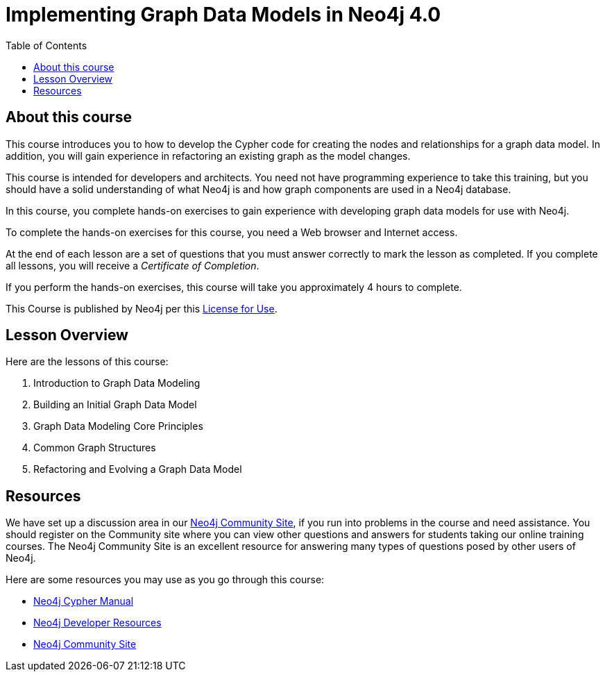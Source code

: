 = Implementing Graph Data Models in Neo4j 4.0
:slug: 00-igdm-40-implementing-graph-data-models-about
:doctype: book
:toc: left
:toclevels: 4
:imagesdir: ../images
:module-next-title: Implementing a Simple Graph Data Model

== About this course

This course introduces you to how to develop the Cypher code for creating the nodes and relationships for a graph data model.
In addition, you will gain experience in refactoring an existing graph as the model changes.

[.notes]
--
This course is intended for developers and architects.
You need not have programming experience to take this training, but you should have a solid understanding of what Neo4j is and how graph components are used in a Neo4j database.
--

In this course, you complete hands-on exercises to gain experience with developing graph data models for use with Neo4j.

To complete the hands-on exercises for this course, you need a Web browser and Internet access.

ifdef::backend-html5[]
At the end of each lesson are a set of questions that you must answer correctly to mark the lesson as completed.
If you complete all lessons, you will receive a _Certificate of Completion_.

If you perform the hands-on exercises, this course will take you approximately 4 hours to complete.
endif::[]


This Course is published by Neo4j per this https://neo4j.com/docs/license/[License for Use^].

== Lesson Overview

Here are the lessons of this course:

. Introduction to Graph Data Modeling
. Building an Initial Graph Data Model
. Graph Data Modeling Core Principles
. Common Graph Structures
. Refactoring and Evolving a Graph Data Model

== Resources

ifndef::backend-revealjs[]
We have set up a discussion area in our https://community.neo4j.com/c/general/online-training[Neo4j Community Site], if you run into problems in the course and need assistance.
You should register on the Community site where you can view other questions and answers for students taking our online training courses.
The Neo4j Community Site is an excellent resource for answering many types of questions posed by other users of Neo4j.
endif::[]

Here are some resources you may use as you go through this course:

[square]
* https://neo4j.com/docs/cypher-manual/4.0/[Neo4j Cypher Manual]
* https://neo4j.com/developer/resources/[Neo4j Developer Resources]
ifndef::backend-revealjs[]
* https://community.neo4j.com/c/general/online-training[Neo4j Community Site]
endif::[]
